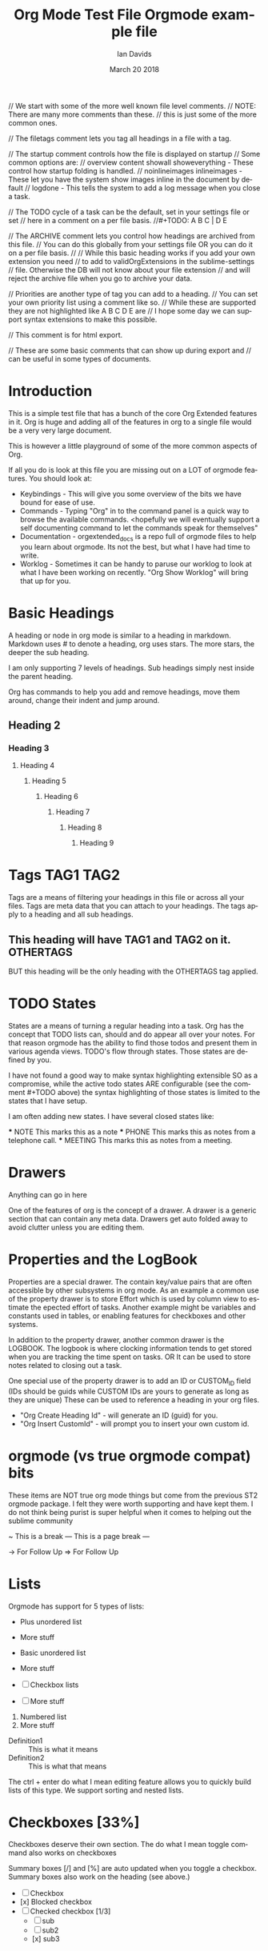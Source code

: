 // We start with some of the more well known file level comments.
// NOTE: There are many more comments than these.
//       this is just some of the more common ones.

// The filetags comment lets you tag all headings in a file with a tag.
#+FILETAGS: :Ian:Tagged:

// The startup comment controls how the file is displayed on startup
// Some common options are: 
// overview content  showall showeverything - These control how startup folding is handled.
// noinlineimages inlineimages              - These let you have the system show images inline in the document by default
// logdone                                  - This tells the system to add a log message when you close a task.
#+STARTUP: content logdone

// The TODO cycle of a task can be the default, set in your settings file or set
// here in a comment on a per file basis.
//#+TODO: A B C | D E


// The ARCHIVE comment lets you control how headings are archived from this file.
// You can do this globally from your settings file OR you can do it on a per file basis.
//
// While this basic heading works if you add your own extension you need
// to add to validOrgExtensions in the sublime-settings
// file. Otherwise the DB will not know about your file extension
// and will reject the archive file when you go to archive your data.
#+ARCHIVE: %s_archive::* Archive


// Priorities are another type of tag you can add to a heading.
// You can set your own priority list using a comment like so.
// While these are supported they are not highlighted like A B C D E are
// I hope some day we can support syntax extensions to make this possible.
#+PRIORITIES: 1 2 3 4 5

// This comment is for html export.
#+HTML_STYLE: refined

// These are some basic comments that can show up during export and
// can be useful in some types of documents.
#+AUTHOR:   Ian Davids
#+TITLE:    Org Mode Test File
#+LANGUAGE: en
#+DATE:     March 20 2018
#+EMAIL:    myemail@mydomain.com
#+OPTIONS: 

#+TODO: TODO(!) WAIT(@) | DONE

* Introduction
  This is a simple test file that has a bunch of the core Org Extended features in it.
  Org is huge and adding all of the features in org to a single file would be a very very large document.

  This is however a little playground of some of the more common aspects of Org.

  If all you do is look at this file you are missing out on a LOT of orgmode features.
  You should look at:

  - Keybindings - This will give you some overview of the bits we have bound for ease of use.
  - Commands    - Typing "Org" in to the command panel is a quick way to browse the available commands.
                  <hopefully we will eventually support a self documenting command to let the commands speak for themselves" 
  - Documentation - orgextended_docs is a repo full of orgmode files to help you learn about orgmode. Its not the best, but what I have had time to write.
  - Worklog - Sometimes it can be handy to paruse our worklog to look at what I have been working on recently. "Org Show Worklog" will bring that up for you.

 
* Basic Headings

  A heading or node in org mode is similar to a heading in markdown. Markdown uses # to denote a heading, org uses stars.
  The more stars, the deeper the sub heading.

  I am only supporting 7 levels of headings.
  Sub headings simply nest inside the parent heading.

  Org has commands to help you add and remove headings, move them around, change their indent and jump around.

** Heading 2
*** Heading 3
**** Heading 4
***** Heading 5
****** Heading 6
******* Heading 7
******** Heading 8
********* Heading 9


* Tags                                                                    :TAG1:TAG2:
  Tags are a means of filtering your headings in this file or across all your files.
  Tags are meta data that you can attach to your headings. The tags apply to a heading and all
  sub headings.

** This heading will have TAG1 and TAG2 on it. :OTHERTAGS:
   BUT this heading will be the only heading with the OTHERTAGS tag applied.

* TODO States
  States are a means of turning a regular heading into a task. Org has the concept that TODO lists
  can, should and do appear all over your notes. For that reason orgmode has the ability to find those
  todos and present them in various agenda views. TODO's flow through states. Those states are defined by you.

  I have not found a good way to make syntax highlighting extensible SO as a compromise, while the active todo
  states ARE configurable (see the comment #+TODO above) the syntax highlighting of those states is limited to the
  states that I have setup.

  I am often adding new states. I have several closed states like:

  *** NOTE This marks this as a note
  *** PHONE This marks this as notes from a telephone call.
  *** MEETING This marks this as notes from a meeting.

* Drawers
  :MYDRAWER:
  Anything can go in here
  :END:

  One of the features of org is the concept of a drawer. A drawer is a generic section that can contain any meta data.
  Drawers get auto folded away to avoid clutter unless you are editing them. 

* Properties and the LogBook
  :PROPERTIES:
  :ORDERED:  t
  :END:
  :LOGBOOK:
  - This is a line
  :END:
  
  Properties are a special drawer. The contain key/value pairs that are often accessible by other subsystems in org mode.
  As an example a common use of the property drawer is to store Effort which is used by column view to estimate the epected effort of tasks.
  Another example might be variables and constants used in tables, or enabling features for checkboxes and other systems.

  In addition to the property drawer, another common drawer is the LOGBOOK. The logbook is where clocking information tends to get stored
  when you are tracking the time spent on tasks. OR It can be used to store notes related to closing out a task.

  One special use of the property drawer is to add an ID or CUSTOM_ID field (IDs should be guids while CUSTOM IDs are yours to generate as long as they are unique)
  These can be used to reference a heading in your org files.

  - "Org Create Heading Id" - will generate an ID (guid) for you.
  - "Org Insert CustomId"   - will prompt you to insert your own custom id.

* orgmode (vs true orgmode compat) bits
  These items are NOT true org mode things but come
  from the previous ST2 orgmode package. I felt they were worth
  supporting and have kept them. I do not think being purist is
  super helpful when it comes to helping out the sublime community

	~ This is a break
	--- This is a page break ---

	-> For Follow Up
	=> For Follow Up

* Lists
  Orgmode has support for 5 types of lists:

  + Plus unordered list
  + More stuff

  - Basic unordered list
  - More stuff

  - [ ] Checkbox lists
  - [ ] More stuff

  1. Numbered list
  2. More stuff

  - Definition1 :: This is what it means
  - Definition2 :: This is what that means

  The ctrl + enter do what I mean editing feature allows you to quickly build lists of this type.
  We support sorting and nested lists.

* Checkboxes [33%]
  
  Checkboxes deserve their own section.
  The do what I mean toggle command also works on checkboxes

  Summary boxes [/] and [%] are auto updated when you toggle
  a checkbox. Summary boxes also work on the heading (see above.) 

  - [ ] Checkbox
  - [x] Blocked checkbox
  - [-] Checked checkbox [1/3]
      - [ ] sub
      - [ ] sub2
      - [x] sub3

* Links

  Links in org mode are complex. Our link handler still needs some work but will hopefully improve over time.
  Our link handler supports the concept of a protocol. You can write your own protocol handlers.

  http: is a built in protocol, so is file: by default the system assumes that a link references a file.
  Links can have a descript or not:

  - [[testfile.org]]
  - [[testfile.org][TestFile]]

  The system aggressively tries to fold the link if a description is present. In Emacs, Emacs would hide ALL of the link bits only showing the target
  making it look like a hyperlink on a website. We can't quite do that in sublime, but we try our best.
  
  NOTE: Folding is not perfect but I find folding the actual ref itself
        is a reasonable compromise.

  - [[https://reg.ca][Reg Ca]] Org link

  Links can be followed simply by pressing enter on the link.
  This makes orgmode something like a mini wiki. 

*** IDs and CUSTOM_IDs
  Links can also reference an ID or CUSTOM_ID:

   #+BEGIN_EXAMPLE
    <URL>::#<ID>
   #+END_EXAMPLE

  - [[file:C:\Users\ihdav\AppData\Roaming\Sublime Text\Packages\OrgExtended\testfile.org::#33da3712-51b7-485c-b69d-f54dd266543f][ID Creation]] 
  - [[file:C:\Users\ihdav\AppData\Roaming\Sublime Text\Packages\OrgExtended\testfile.org::#My-Custom-Id][Custom Id]] 

*** Anchors or Internal Targets

  Another form of targetting is linking to an internal anchor.
  This is a link to a target internal to this org file.
  A good HTML exporter should turn that target into a propper anchor in the file.

  #+BEGIN_EXAMPLE
    <URL>::<TARGET>
  #+END_EXAMPLE

  - [[Target1][Link To Target1]]
  - [[testfile.org::Target1][Link To Target1]]
  
  Org has the ability to "name" an object like a table. Names are assigned using the name comment:
  #+BEGIN_EXAMPLE
    #+NAME: my-name
  #+END_EXAMPLE

  These links behave just like file anchors or targets:
  #+BEGIN_EXAMPLE
    <URL>::<NAME>
  #+END_EXAMPLE

  - [[MyNamedObject][Link to Named Object]]
  - [[testfile.org::MyNamedObject][Link to Named Object]]

*** Targetting Headings
  Headings are also targettable. Here you use ::* as a means of indicating the header is your target.
  #+BEGIN_EXAMPLE
    <FILE>::*<HEADING>
  #+END_EXAMPLE

  - [[file:testfile.org::*Scheduling][Scheduling]]

*** An Anchor for target practice.
  Here is a target so we can link to it from the Link To Target above.
  <<Target1>>

* Scheduling

  There are 4 important timestamps that can appear in any heading.
  These first 3 should always appear right after the heading:

  SCHEDULED: <2020-05-25 Thu 10:50 +1d> - This is when you want to START on a task
  CLOSED: [2020-05-25 Mon]              - When enabled this will track when you closed the task (moved to a done state)
  DEADLINE: <2020-05-25 Tue>            - This is when the task should be "done by" or closed.

  Scheduled and Deadline are used by the agenda to track open tasks. There is 1 more type of timestamp used by the agenda
  which is simply the active timestamp: <2021-03-19 Fri 13:23> 

  An active timestamp means it gets picked up by the agena as the datetime of an appointment (rather than a task)
  Inactive timestamps do not get considered by the agenda: [2021-03-19 Fri 13:24] 

  Timestamps are complex beasts in org. They can have warnings -2d, recurrence +1w or span some time 12:00-13:45
  For more information please see the org manual.

* Navigation

  Ctrl arrow key travels up and down the tree of headings

  - "Org Jump In File" gives you a quick way to jump around in a file. (NOTE symbols work as well but sometimes the indent is helpful)
  - "Org Jump To Today" and "Org Jump To CustomId" are quick ways of jumping to headings with CUSTOM_ID tags (today is a special CUSTOM ID)

* Archive, Refile, Copy

  There are commands for archiving, refiling and copying headings around.

  - "Org Archive Subtree" - will copy the subtree to this files archive target.
  - "Org Refile" - will attempt to let you refile the current heading somewhere in your orgDir.
  - "Org Copy Entity" "Org Copy Subtree" also try to let you copy around headings as needed.

* Capture
  
  One of the biggest features I can't do without is the quick capture keybindings and templates.
  I have a system for this in place. 

  Capture templates are snippets! You have to define them!
  You define some snippets and then add capture entries into your settings file. Once you have done this
  You can quick capture from anywhere into the apropriate org target. 

* Control Comments

  As seen above there are a lot of control comments. Many of them are poorly documented at this time.
   
   #+PRIORITIES: A B C
   #+TITLE: Orgmode example file
   
* Src Block

  Org Babel Mode or Org Source Blocks are one of the cornerstones of Org Mode. Org Mode WAS the original Jupyter notebooks.
  Right now in our implementation we only have a very small number of actual source handlers for executing code. 
  (powershell, python, ditaa, plantuml, graphviz) Hopefully that will grow.

  We will also document how to add your own handlers going forward.

  That said we support quite a long list of language highlighting options for the moment. The list of languages we can highlight can be found
  in languagelist.yaml. That list is used to generate the syntax. If you would like a language added to the list please let me know. (or fire me a PR)

  Here are some examples:

  #+ATTR_LATEX: :options commentstyle=\bfseries
	#+BEGIN_SRC python
    def func(a):
        print("hello world")
    func('hi')
	#+END_SRC

	#+BEGIN_SRC cpp
	class MyClass
	{
	public:
		MyClass(int x, int y) {}
	}
	#+END_SRC

	#+BEGIN_SRC C
	void main(int x, int y)
	{
		printf("hello world\n");
	}
	#+END_SRC

	#+begin_src js
	function myfunc(x , y) {
		console.log("Hello World")
	}
	#+end_src

	#+begin_src xml
	<mytag attribute="hello">
		Some inner text
	</mytag>
	#+end_src

  #+BEGIN_SRC plantuml
    a -> b
    b -> c
  #+END_SRC

  #+BEGIN_SRC graphviz
  diagram G {
    a -> b;
    b -> c;
  }
  #+END_SRC

  #+BEGIN_SRC bat
    REM Comment line
    @echo off
    hi=%1
  #+END_SRC

  #+BEGIN_SRC regexp
    \s+(?P<name>[a-z])\s+
  #+END_SRC 

  #+BEGIN_SRC org
  * Heading
  :PROPERTIES:
  :END:
  #+END_SRC 

 #+BEGIN_SRC md
### Markdown
    But rules have to be followed here so things have to be right aligned in the block.
```cpp
    printf("");
```
 #+END_SRC 

** Babel

  The tower of babel or babelfish is the inspiration for the name of this feature in Emacs. This feature has its roots in:

  - Literate Programming
  - Reproducible Research

  That said, babel can be used for a LOT of other things. From generating diagrams in documents and presentations to 
  development / visualizing some gathered data.

  With babel a named data table, variable definition or list can act as input for a source block.

   #+NAME: in-table
   | a | b | c | d | e |
   | 1 | 2 | 3 | 4 | 5 |
   | 6 | 7 | 8 | 9 | 0 |
   
   #+BEGIN_SRC powershell :var DATA=in-table
     $DATA | %{"$_"}
   #+END_SRC

   #+RESULTS:
   | a | b | c | d | e |
   | 1 | 2 | 3 | 4 | 5 |
   | 6 | 7 | 8 | 9 | 0 |

   #+BEGIN_SRC python :var DATA=in-table :results table
     print(str(DATA))
   #+END_SRC

   #+RESULTS:
   | a | b | c | d | e |
   | 1 | 2 | 3 | 4 | 5 |
   | 6 | 7 | 8 | 9 | 0 |

*** Graphing

  If you have the right tools installed and in your path, this includes things like graphs of data:

    #+BEGIN_SRC graphviz :file images/graphviz.png
     digraph G {
       a -> b;
       a -> c;
       c -> d;
     } 
    #+END_SRC

    #+RESULTS:
    [[file:images\graphviz.png]]

    Diagrams using plantuml or ditaa.

    #+BEGIN_SRC plantuml :file images/plantuml.png
      Bob -> Sally : Says Hi
      Sally -> Bob : Says Hi
    #+END_SRC

    #+RESULTS:
    [[file:images\plantuml.png]]

    Or Graphs using GNU Plot

    #+PLOT: title:"Lines" ind:2 deps:(3 4)  with:lines file:images/plot.png
    |    Sede   |  Max   | H-index |  top  |
    |-----------+--------+---------+-------|
    | Sao Paolo |  71.00 |   11.50 |  13.5 |
    | Stockholm | 134.19 |   14.33 | 16.33 |
    | Leeds     | 165.77 |   19.68 | 21.68 |
    | Morelia   | 257.56 |   17.67 | 19.67 |
    | Chile     | 257.72 |   21.39 | 23.39 |
    #+TBLFM:$4=$3+2.0

    #+RESULTS:

* Bold Italics Underline

  Being a document interchange format org mode has support for the usual formatting suspects:

    *bold*
    /italic/
    _underline_
    +strikethrough+
    ~code~
    =verbatim=

* Example, Verse, Quote, Center

  Org also has support for quite a few simple example quote or verse blocks

    #+begin_example
    This is an example of something
    in a block
    #+end_example

    #+BEGIN_QUOTE
    This is a quote from something.
    #+END_QUOTE

    #+BEGIN_VERSE
    A verse of poetry
    #+END_VERSE

    #+BEGIN_CENTER
    A verse of poetry
    #+END_CENTER

    Some of these have snippets to help in creating them:

    #+BEGIN_EXAMPLE
      <s 
      <e
    #+END_EXAMPLE


* NOTE [#TOP] Priorities
   General user defined priority tags work
   but a, b, c, d, e have independent
   coloring options in the grammar.
** TODO [#A] Top priority
   A body for this work item
*** NEXT [#B] Second priority
**** TODO [#C] Third priorty item
***** TODO [#D] Third priorty item
****** BLOCKED [#E] Third priorty item

* Inline Images
  Links can be used to show images or open
  up an image viewer if followed.

  Run: "Org Show Image: on this link
  Notice that this link is an HTML link, org can download and cache images locally for display purposes.
  This will have problems for redirects, git lfs or other complex links.

  #+CAPTION:   This is a caption for this image
  #+ATTR_HTML: :width 200
    [[https://raw.githubusercontent.com/ihdavids/orgextended_docs/master/images/orgstart.gif]]



* Table Editor
  At the moment I am using the Table Editor plugin for my table navigation, creation and manipulation.
  The Alt and Shift + Alt plus arrow keys in a table will move rows and columns around and add them. Also "Alt+o t -"
  will insert a hline below your cursor.

  #+CAPTION: This is a table caption
  |   Heading 1    | Heading 2 | Heading 3 |
  |----------------+-----------+-----------|
  | Some data      |         1 |         3 |
  | More data      |         2 |         4 |
  |----------------+-----------+-----------|
  | Something else |         5 |         6 |


  However, this is just the begining. Tables can act like spreadsheets! 

  #+ATTR_LATEX: :environment pmatrix :mode math
  | a | b |
  | 1 | 5 |
  #+TBLFM:@2$2=$1*5

  Here 2,2 (b) is filled in by taking 2,1 and multiplying it by 5.
  There are a whole gamut of features, expressions, plotting and other table machinations available
  and that is best left for the docs.

* Dynamic Blocks

  Dynamic Blocks are kind of like source blocks (listed above) but for generic code snippets. Emacs
  makes these really really powerful since you can define new code snippets and functions ANYWHERE in the editor.

  Sublime cannot do that, so instead we use a sub folder with python snippets in your User folder.
  There are also a couple of built in blocks that we will talk about later. We have a test one that is always present:
  called insertdatetime. Execute this block by pressing <space> c c or Alt + o + c + c and it will replace the block contents
  with the current date and time.
  
  #+BEGIN: insertdatetime
  If you run this, this text will be replaced with the current datetime
  #+END:

** Clocking
   Another built in dynamic block that can be really handy is the clock table.
   If you are preparing invoices and want to know how long you spent on various tasks, the clock table can be pretty handy.
 
   Clocking is a built in org function. It uses a central data file in your User folder and a timestamp in your property drawer to track
   how long you have spent on a task.
 
   - "Org Clock In"  - Starts the clock on a task.
   - "Org Clock Out" - Stops the clock
 
   Running the table below will generate a table with your clocked data:
 
   #+BEGIN: clocktable :scope subtree :level 2
   |Heading|Time|
   |-
   |A|B|
   #+END:
 
   NOTE Clocking and the column view mode in emacs (which we don't fully support yet) go hand in hand as effort estimate vs actual time spent.

*** A task with some time invested
    :PROPERTIES:
     CLOCK: [2020-03-31 Tue 16:28]--[2020-03-31 Tue 16:29] => 00:01
     CLOCK: [2020-03-31 Tue 20:39]--[2020-03-31 Tue 20:55] => 00:16
    :END:
 
** Column View

  Column mode in Emacs lets you look at your document headings as if they were a table and visualize the
  properties (of your choosing) in the various headings as columns in a table. We don't yet have support for this
  mode in sublime! But we will eventually.

  For now, we have a piece of this... The columnview dynamic block

  This table was NOT generated from this file. Columnview uses a configuration comment that looks something like so:

  #+COLUMNS: %ITEM(Task) %Effort(Effort) %TODO(Todo) %DEADLINE(Deadline) %ALLTAGS(Tags) %TIMESTAMP(Time) %TIMESTAMP_IA(Inactive) %PRIORITY(Priority)

  Some of these specify the heading, some properties (Like the Effort entry) Some of them DEADLINE details etc.
  More information can be found in our little gantt chart demo:

  [[https://github.com/ihdavids/orgextended_docs/blob/master/learning_gantt_example.org][Gantt Demo]]

  Or in the Org Manual:

  [[https://orgmode.org/manual/Capturing-column-view.html#Capturing-column-view][Column View]] 

  #+BEGIN: columnview  :hlines nil :id global :indent t :maxdepth 2 :exclude-tags (ExcludeMe)
   | Task                       | Effort | Todo | Deadline             | Tags  | Time                 | Inactive             | Priority |
   | 1.1.26                     |        |      |                      | a     |                      |                      |          |
   | ..Source Blocks            | 2d     | DONE |                      | a     |                      |                      |          |
   | ..Folding                  |        |      |                      | a     |                      |                      |          |
   | ..Properties               | 2d     |      | 2021-03-09 Tue 20:55 | a     |                      |                      |          |
   | ..Spreadsheets Preview V11 | 4h     |      |                      | a tag | 2021-03-09 Tue 14:53 |                      |          |
   | ..ColumnView Dynamic Block | 1d     |      |                      | a     |                      | 2021-03-09 Tue 11:00 | B        |
  #+END:

* Named Object Target

  Object in orgmode can have a name. This is here so we have something to target from the links example above.

  #+NAME: MyNamedObject
  | Hello      | World |
  | Some Table |       |


* ID Target Example
  :PROPERTIES:
    :ID: 33da3712-51b7-485c-b69d-f54dd266543f
  :END:

  Headings can have a generated ID. This is here so we have something to target in the links example above.

* Custom IDs
  :PROPERTIES:
    :CUSTOM_ID: My-Custom-Id
  :END:

  Headings can have a custom ID. This is here so we have something to target in the links example above.

* Table Remote Test

  One of the interesting abilities that comes along with tables is the ability to reference data in other tables.
  Here is an example of referencing the data in the table above in Named Object Target.

  | a          | b | c | d | e |
  | Some Table |   |   |   |   |
  #+TBLFM:@2$1=remote("MyNamedObject",@2$1)

* Time Data
  :PROPERTIES:
    :CUSTOM_ID: my-custom-id
  :END:
  These are some common time values used in testing the agenda.
  The dates and times will be out of date. Replace these with your own
  to test the agenda.

  There are some todos and some non todos. Both can appear in the agenda when active.

** TODO Time range
   <2021-02-16 Thu 16:00-17:00> 

** TODO Scheduled Date
   SCHEDULED: <2021-02-10 Wed 16:49> 
 
** TODO Deadline Date w Warning
   SCHEDULED: <2021-02-10 Wed 16:49 -2d> 
 
** TODO Test Recurrence
   <2021-02-16 Tue 14:10-15:10 +1d>
 
** TODO Recurring Active
    <2021-02-15 Wed 14:40 +1d> 
 
** Time range
   <2021-02-16 Thu 16:00-17:00> 

** Scheduled Date
   SCHEDULED: <2021-02-10 Wed 16:49> 
 
** Deadline Date w Warning
   SCHEDULED: <2021-02-10 Wed 16:49 -2d> 
 
** Test Recurrence
   <2021-02-16 Tue 14:10-15:10 +1d>
 
** Recurring Active
    <2021-02-15 Wed 14:40 +1d> 

** TODO Recurring BUT ARCHIVED                                            :ARCHIVED:
    <2021-02-15 Wed 14:40 +1d> 



$e^{i\pi}+1=0$



[[http://reg.ca]] 
** DONE Done task1 
   CLOSED: [2021-05-13 Thu 23:14]

** DONE Task 2
   CLOSED: [2010-05-13 Thu 23:14]

   

* TODO Hi


* Clocker
   #+BEGIN: clocktable :scope subtree :level 2
  |    Heading    |  Time |       |
  |---------------+-------+-------|
  | Clocker       | 00:18 |       |
  | \_ Clocktest1 |       | 00:18 |
   #+END:
** Clocktest1
  :LOGBOOK:
    CLOCK: [2021-05-29 Sat 00:05]--[2021-05-29 Sat 00:23] => 00:17
    CLOCK: [2021-05-29 Sat 00:23]--[2021-05-29 Sat 00:23] => 00:00
    CLOCK: [2021-05-29 Sat 00:23]--[2021-05-29 Sat 00:23] => 00:00
  :END:

* PerlTest

  #+NAME: input-table
  | a | b | c |
  | 1 | 2 | 3 |
  
  #+BEGIN_SRC perl :var DATA=input-table :results table
    foreach(my $m = 0; $m <= $#DATA; $m++)
    {   
      for(my $n = 0; $n <= $#{$DATA[$m]} ; $n++)
      {  
        print "$DATA[$m][$n] ";  
      }  
      print "\n";  
    } 
  #+END_SRC
  #+RESULTS:
  | a | b | c |
  | 1 | 2 | 3 |

  #+BEGIN_SRC perl :results value
    return "Hello world"
  #+END_SRC
  #+RESULTS:
  : Hello world

* CSharpTest
  
  #+BEGIN_SRC csharp
    using System;
    Console.Writeline("Hello world");
  #+END_SRC